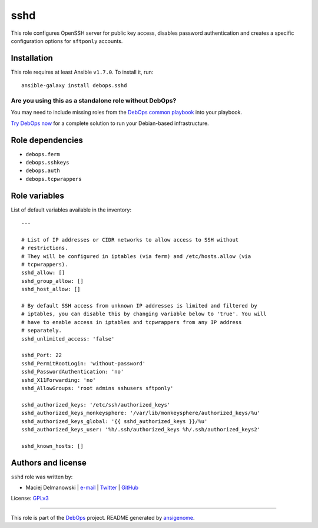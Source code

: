|DebOps| sshd
#############

.. |DebOps| image:: http://debops.org/images/debops-small.png
   :target: http://debops.org

|Travis CI| |test-suite| |Ansible Galaxy|

.. |Travis CI| image:: http://img.shields.io/travis/debops/ansible-sshd.svg?style=flat
   :target: http://travis-ci.org/debops/ansible-sshd

.. |test-suite| image:: http://img.shields.io/badge/test--suite-ansible--sshd-blue.svg?style=flat
   :target: https://github.com/debops/test-suite/tree/master/ansible-sshd/

.. |Ansible Galaxy| image:: http://img.shields.io/badge/galaxy-debops.sshd-660198.svg?style=flat
   :target: https://galaxy.ansible.com/list#/roles/1602



This role configures OpenSSH server for public key access, disables
password authentication and creates a specific configuration options for
``sftponly`` accounts.

Installation
~~~~~~~~~~~~

This role requires at least Ansible ``v1.7.0``. To install it, run:

::

    ansible-galaxy install debops.sshd

Are you using this as a standalone role without DebOps?
=======================================================

You may need to include missing roles from the `DebOps common playbook`_
into your playbook.

`Try DebOps now`_ for a complete solution to run your Debian-based infrastructure.

.. _DebOps common playbook: https://github.com/debops/debops-playbooks/blob/master/playbooks/common.yml
.. _Try DebOps now: https://github.com/debops/debops/


Role dependencies
~~~~~~~~~~~~~~~~~

- ``debops.ferm``
- ``debops.sshkeys``
- ``debops.auth``
- ``debops.tcpwrappers``


Role variables
~~~~~~~~~~~~~~

List of default variables available in the inventory:

::

    ---
    
    # List of IP addresses or CIDR networks to allow access to SSH without
    # restrictions.
    # They will be configured in iptables (via ferm) and /etc/hosts.allow (via
    # tcpwrappers).
    sshd_allow: []
    sshd_group_allow: []
    sshd_host_allow: []
    
    # By default SSH access from unknown IP addresses is limited and filtered by
    # iptables, you can disable this by changing variable below to 'true'. You will
    # have to enable access in iptables and tcpwrappers from any IP address
    # separately.
    sshd_unlimited_access: 'false'
    
    sshd_Port: 22
    sshd_PermitRootLogin: 'without-password'
    sshd_PasswordAuthentication: 'no'
    sshd_X11Forwarding: 'no'
    sshd_AllowGroups: 'root admins sshusers sftponly'
    
    sshd_authorized_keys: '/etc/ssh/authorized_keys'
    sshd_authorized_keys_monkeysphere: '/var/lib/monkeysphere/authorized_keys/%u'
    sshd_authorized_keys_global: '{{ sshd_authorized_keys }}/%u'
    sshd_authorized_keys_user: '%h/.ssh/authorized_keys %h/.ssh/authorized_keys2'
    
    sshd_known_hosts: []




Authors and license
~~~~~~~~~~~~~~~~~~~

``sshd`` role was written by:

- Maciej Delmanowski | `e-mail <mailto:drybjed@gmail.com>`_ | `Twitter <https://twitter.com/drybjed>`_ | `GitHub <https://github.com/drybjed>`_

License: `GPLv3 <https://tldrlegal.com/license/gnu-general-public-license-v3-%28gpl-3%29>`_

****

This role is part of the `DebOps`_ project. README generated by `ansigenome`_.

.. _DebOps: http://debops.org/
.. _Ansigenome: https://github.com/nickjj/ansigenome/
